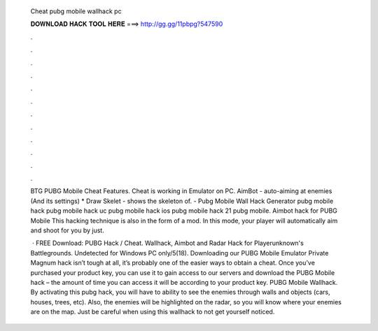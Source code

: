   Cheat pubg mobile wallhack pc
  
  
  
  𝐃𝐎𝐖𝐍𝐋𝐎𝐀𝐃 𝐇𝐀𝐂𝐊 𝐓𝐎𝐎𝐋 𝐇𝐄𝐑𝐄 ===> http://gg.gg/11pbpg?547590
  
  
  
  .
  
  
  
  .
  
  
  
  .
  
  
  
  .
  
  
  
  .
  
  
  
  .
  
  
  
  .
  
  
  
  .
  
  
  
  .
  
  
  
  .
  
  
  
  .
  
  
  
  .
  
  BTG PUBG Mobile Cheat Features. Cheat is working in Emulator on PC. AimBot - auto-aiming at enemies (And its settings) * Draw Skelet - shows the skeleton of. - Pubg Mobile Wall Hack Generator pubg mobile hack pubg mobile hack uc pubg mobile hack ios pubg mobile hack 21 pubg mobile. Aimbot hack for PUBG Mobile This hacking technique is also in the form of a mod. In this mode, your player will automatically aim and shoot for you by just.
  
   · FREE Download: PUBG Hack / Cheat. Wallhack, Aimbot and Radar Hack for Playerunknown's Battlegrounds. Undetected for Windows PC only/5(18). Downloading our PUBG Mobile Emulator Private Magnum hack isn’t tough at all, it’s probably one of the easier ways to obtain a cheat. Once you’ve purchased your product key, you can use it to gain access to our servers and download the PUBG Mobile hack – the amount of time you can access it will be according to your product key. PUBG Mobile Wallhack. By activating this pubg hack, you will have to ability to see the enemies through walls and objects (cars, houses, trees, etc). Also, the enemies will be highlighted on the radar, so you will know where your enemies are on the map. Just be careful when using this wallhack to not get yourself noticed.
